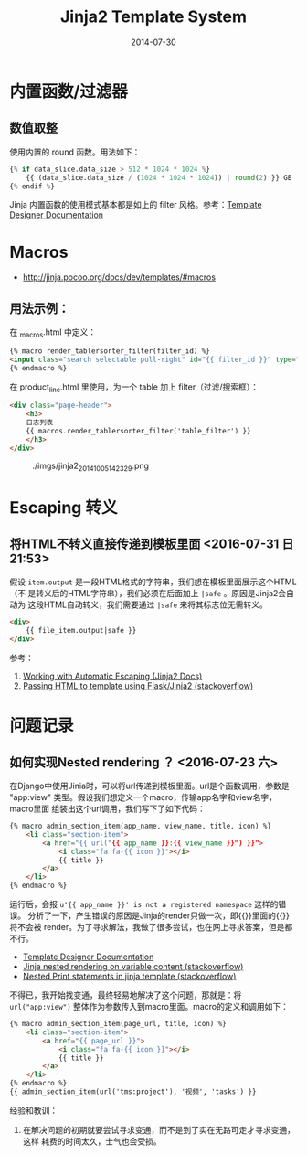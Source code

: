 #+TITLE: Jinja2 Template System
#+DATE: 2014-07-30
#+KEYWORDS: HTML

* 内置函数/过滤器
** 数值取整
使用内置的 round 函数。用法如下：
#+BEGIN_SRC python
{% if data_slice.data_size > 512 * 1024 * 1024 %}
    {{ (data_slice.data_size / (1024 * 1024 * 1024)) | round(2) }} GB
{% endif %}
#+END_SRC

Jinja 内置函数的使用模式基本都是如上的 filter 风格。参考：[[http://jinja.pocoo.org/docs/templates/#list-of-builtin-filters][Template Designer Documentation]]
* Macros
+ [[http://jinja.pocoo.org/docs/dev/templates/#macros]]
** 用法示例：
在 _macros.html  中定义：
#+BEGIN_SRC html
{% macro render_tablersorter_filter(filter_id) %}
<input class="search selectable pull-right" id="{{ filter_id }}" type="search" placeholder="Search" data-column="all">
{% endmacro %}
#+END_SRC

在 product_line.html 里使用，为一个 table 加上 filter（过滤/搜索框）：
#+BEGIN_SRC html
<div class="page-header">
    <h3> 
    日志列表 
    {{ macros.render_tablersorter_filter('table_filter') }}
    </h3>
</div>
#+END_SRC

#+CAPTION: ./imgs/jinja2_20141005142329.png
[[./imgs/jinja2_20141005142329.png]]

* Escaping 转义
** 将HTML不转义直接传递到模板里面 <2016-07-31 日 21:53>
假设 ~item.output~ 是一段HTML格式的字符串，我们想在模板里面展示这个HTML（不
是转义后的HTML字符串），我们必须在后面加上 ~|safe~ 。原因是Jinja2会自动为
这段HTML自动转义，我们需要通过 ~|safe~ 来将其标志位无需转义。
#+BEGIN_SRC html
<div>
    {{ file_item.output|safe }}
</div>
#+END_SRC

参考：
1. [[http://jinja.pocoo.org/docs/dev/templates/#working-with-automatic-escaping][Working with Automatic Escaping (Jinja2 Docs)]]
2. [[http://stackoverflow.com/questions/3206344/passing-html-to-template-using-flask-jinja2][Passing HTML to template using Flask/Jinja2 (stackoverflow)]]

* 问题记录
** 如何实现Nested rendering ？ <2016-07-23 六>
在Django中使用Jinia时，可以将url传递到模板里面。url是个函数调用，参数是
"app:view" 类型。假设我们想定义一个macro，传输app名字和view名字，macro里面
组装出这个url调用，我们写下了如下代码：
#+BEGIN_SRC html
{% macro admin_section_item(app_name, view_name, title, icon) %}
    <li class="section-item">
        <a href="{{ url("{{ app_name }}:{{ view_name }}") }}">
            <i class="fa fa-{{ icon }}"></i>
            {{ title }}
        </a>
    </li>
{% endmacro %}
#+END_SRC

运行后，会报 ~u'{{ app_name }}' is not a registered namespace~ 这样的错误。
分析了一下，产生错误的原因是Jinja的render只做一次，即{{}}里面的{{}}将不会被
render。为了寻求解法，我做了很多尝试，也在网上寻求答案，但是都不行。
- [[http://jinja.pocoo.org/docs/dev/templates/][Template Designer Documentation]]
- [[http://stackoverflow.com/questions/8862731/jinja-nested-rendering-on-variable-content][Jinja nested rendering on variable content (stackoverflow)]]
- [[http://stackoverflow.com/questions/20843661/nested-print-statements-in-jinja-template][Nested Print statements in jinja template (stackoverflow)]]
  
不得已，我开始找变通，最终轻易地解决了这个问题，那就是：将
~url("app:view")~ 整体作为参数传入到macro里面。macro的定义和调用如下：
#+BEGIN_SRC html
{% macro admin_section_item(page_url, title, icon) %}
    <li class="section-item">
        <a href="{{ page_url }}">
            <i class="fa fa-{{ icon }}"></i>
            {{ title }}
        </a>
    </li>
{% endmacro %}
{{ admin_section_item(url('tms:project'), '视频', 'tasks') }}
#+END_SRC

经验和教训：
1. 在解决问题的初期就要尝试寻求变通，而不是到了实在无路可走才寻求变通，这样
   耗费的时间太久，士气也会受损。
